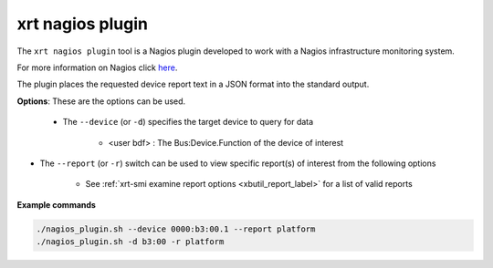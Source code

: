 .. _nagios_plugin.rst:

..
   comment:: SPDX-License-Identifier: Apache-2.0
   comment:: Copyright (C) 2022 Advanced Micro Devices, Inc. All rights reserved.


xrt nagios plugin
======

The ``xrt nagios plugin`` tool is a Nagios plugin developed to work with a Nagios infrastructure monitoring system.

For more information on Nagios click `here <https://www.nagios.org/>`_.

The plugin places the requested device report text in a JSON format into the standard output.


**Options**: These are the options can be used. 

 - The ``--device`` (or ``-d``) specifies the target device to query for data

    - <user bdf> :  The Bus:Device.Function of the device of interest

- The ``--report`` (or ``-r``) switch can be used to view specific report(s) of interest from the following options

    - See :ref:`xrt-smi examine report options <xbutil_report_label>` for a list of valid reports

**Example commands** 


.. code-block:: shell

     ./nagios_plugin.sh --device 0000:b3:00.1 --report platform
     ./nagios_plugin.sh -d b3:00 -r platform
